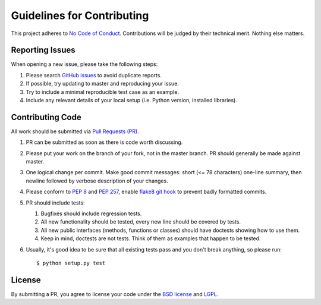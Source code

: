 Guidelines for Contributing
===========================

This project adheres to `No Code of Conduct`_.  Contributions will
be judged by their technical merit.  Nothing else matters.

.. _reporting-issues:

Reporting Issues
----------------

When opening a new issue, please take the following steps:

1. Please search `GitHub issues`_ to avoid duplicate reports.

2. If possible, try updating to master and reproducing your issue.

3. Try to include a minimal reproducible test case as an example.

4. Include any relevant details of your local setup (i.e. Python
   version, installed libraries).

Contributing Code
-----------------

All work should be submitted via `Pull Requests (PR)`_.

1. PR can be submitted as soon as there is code worth discussing.

2. Please put your work on the branch of your fork, not in the
   master branch.  PR should generally be made against master.

3. One logical change per commit.  Make good commit messages: short
   (<= 78 characters) one-line summary, then newline followed by
   verbose description of your changes.

4. Please conform to `PEP 8`_ and `PEP 257`_, enable `flake8 git hook
   <http://flake8.pycqa.org/en/stable/user/using-hooks.html>`_ to
   prevent badly formatted commits.

5. PR should include tests:

   1. Bugfixes should include regression tests.
   2. All new functionality should be tested, every new line
      should be covered by tests.
   3. All new public interfaces (methods, functions or classes) should
      have doctests showing how to use them.
   4. Keep in mind, doctests are not tests.  Think of them as
      examples that happen to be tested.

6. Usually, it's good idea to be sure that all existing tests
   pass and you don't break anything, so please run::

       $ python setup.py test

License
-------

By submitting a PR, you agree to license your code under the
`BSD license`_ and `LGPL`_.

.. _GitHub issues: https://github.com/diofant/diofant/issues
.. _Pull Requests (PR): https://github.com/diofant/diofant/pulls
.. _PEP 8: http://www.python.org/dev/peps/pep-0008
.. _PEP 257: http://www.python.org/dev/peps/pep-0257
.. _flake8: http://flake8.rtfd.io/
.. _BSD license: LICENSE
.. _LGPL: https://www.gnu.org/copyleft/lesser.html
.. _No Code of Conduct: https://github.com/domgetter/NCoC
